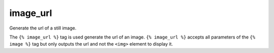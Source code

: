 
.. index:: tag; image_url
.. _tag-image_url:

image_url
=========

.. seealso:: :ref:`guide-media` developer guide.
.. seealso:: :ref:`guide-media-classes` for some options that are only available in `mediaclass` files.
.. seealso:: :ref:`tag-image`, :ref:`tag-image_data_url` and :ref:`tag-media` tags.

Generate the url of a still image.

The ``{% image_url %}`` tag is used generate the url of an image.  ``{% image_url %}`` accepts all parameters of the ``{% image %}`` tag but only outputs the url and not the ``<img>`` element to display it.
